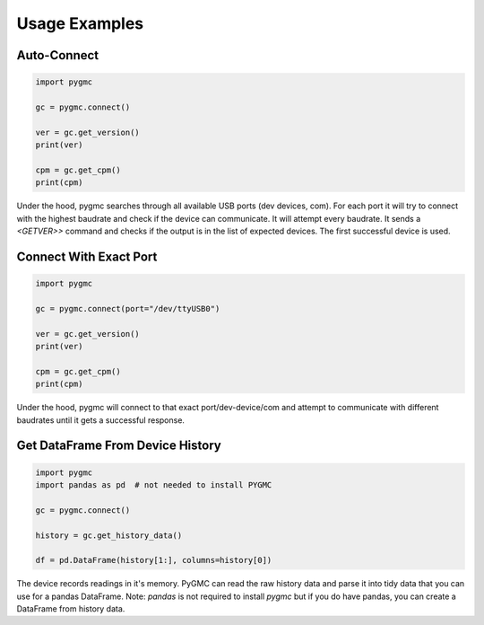 Usage Examples
==============

Auto-Connect
------------
.. code-block:: python

    import pygmc

    gc = pygmc.connect()

    ver = gc.get_version()
    print(ver)

    cpm = gc.get_cpm()
    print(cpm)


Under the hood, pygmc searches through all available USB ports (dev devices, com).
For each port it will try to connect with the highest baudrate and check if the
device can communicate. It will attempt every baudrate. It sends a `<GETVER>>`
command and checks if the output is in the list of expected devices. The first
successful device is used.


Connect With Exact Port
-----------------------
.. code-block:: python

    import pygmc

    gc = pygmc.connect(port="/dev/ttyUSB0")

    ver = gc.get_version()
    print(ver)

    cpm = gc.get_cpm()
    print(cpm)

Under the hood, pygmc will connect to that exact port/dev-device/com and attempt to
communicate with different baudrates until it gets a successful response.


Get DataFrame From Device History
---------------------------------
.. code-block:: python

    import pygmc
    import pandas as pd  # not needed to install PYGMC

    gc = pygmc.connect()

    history = gc.get_history_data()

    df = pd.DataFrame(history[1:], columns=history[0])

The device records readings in it's memory. PyGMC can read the raw history data and
parse it into tidy data that you can use for a pandas DataFrame.
Note: `pandas` is not required to install `pygmc` but if you do have pandas, you can
create a DataFrame from history data.